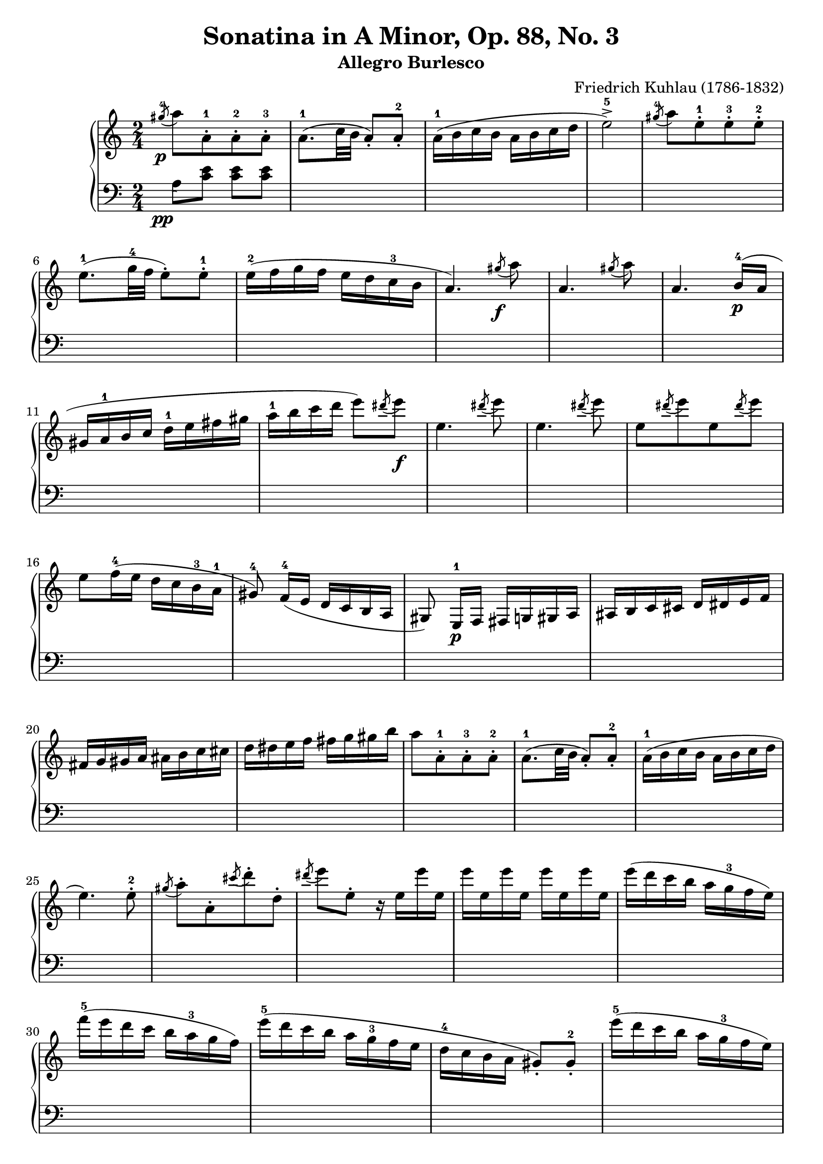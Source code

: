 \version "2.23.7"

\header {
  title = "Sonatina in A Minor, Op. 88, No. 3"
  subtitle = "Allegro Burlesco"
  composer = "Friedrich Kuhlau (1786-1832)"
  maintainer = "Tim Burgess"
  maintainerEmail = "timburgess@mac.com"
  tagline = ##f
}

righthand =  {
  \key c \major
  \numericTimeSignature \time 2/4
  \clef "treble"
  \relative c''' {
    \acciaccatura { gis8-4\p } a8[ a,-.-1 a-.-2 a-.-3] | a8.-1( c32 b32 a8-.) a8-.-2 | a16-1( b c b a b c d | e2->-5) | \acciaccatura { gis8-4 } a8[ e8-.-1 e8-.-3 e8-.-2] \break

    e8.-1( g32-4 f32 e8-.) e8-.-1 | e16-2( f g f e d c-3 b | a4.) \acciaccatura { gis'8\f } a8 | a,4. \acciaccatura { gis'8 } a8 | a,4. b16-4\p( a16 \break

    gis16 a-1 b c d-1 e fis gis | a-1 b c d e8) \acciaccatura { dis8 } e8\f | e,4. \acciaccatura { dis'8 } e8 | e,4. \acciaccatura { dis'8 } e8 |
    e,8[  \acciaccatura { dis'8 } e8 e,8 \acciaccatura { dis'8 } e8] \break

    e,8 f16-4( e d c b-3 a-1 | gis8\noBeam-4) f16-4( e d c b a gis8\noBeam) e16-1\p f fis g gis a ais b c cis d dis e f \break

    fis g gis a ais b c cis d dis e f fis g gis b | a8[ a,8-.-1 a-.-3 a-.-2] | a8.-1( c32 b32 a8-.) a8-.-2 | a16-1( b c b a b c d \break

    e4.) e8-.-2 | \acciaccatura { gis8 } a8-.[ a,8-. \acciaccatura { cis'8 } d8-. d,8-.] \acciaccatura { dis'8 } e8 e,8-. r16 e16 e' e, | e' e, e' e, e' e, e' e, |    
    e'( d c b a g-3 f e) \break

    f'16-5( e d c b a-3 g f) | e'-5( d c b a g-3 f e | d-4 c b a gis8-.) gis8-.-2 | e''16-5( d c b a g-3 f e) \break

    f'16-5( e d c b a-3 g f) | e'-5( d c b a g-3 f e | d-4 c b a-1 gis-2 a-3 b-4 gis-2 | a8-3)\noBeam a-2([\p ais-3 b-1] c[ cis d-1 dis-2] \break

    e4-3 f8. e16 | d4 g | c,4-1 d8.-3 c16 | b4) <bes-2 e-5>4( a) <aes-2 d-5>( g) <fis-2 c'-5>( <g-1 c-5> <a-2 c-4> \break

    <g~ c>4 <g b>8) r8 | << { g'4-4( a8. g16 f4) } \\ { s4 c4~ c4 } >> 
                          << { g'8.-5( f16 e4) } \\ { b4~ b4 } >>
                           << { f'8.( e16 d4) } \\ { a4~ a4 } >>
                            << { e'8.( d16 c4) } \\ { g4~ g4 } >> << { d'8.( c16 b4) } \\ { f4~ f4 } >> <e c'>4 \break

    <d c'>4( <f b>4 <e c'>4) r4 | e'16 e' c-4 g-2 f f' c-3 a-2 | d,16 d' b-4 f-2 e e' b-3 g-2 | c,16 c' a-4 e-2 d d' a-3 f-2 \break

    b,16 b' g-4 d-2 c c' g-3 e-2 | a,16 a' f-4 c-2 b b' f-3 d-2 | g,16 g' e-4 b-2 a a' e-3 c-2 | f,16 f' d-4 a-2 g g' d-3 b-2 | e,16 e' c-4 g-2 f f' c-3 a-2 \break

    r16\f e16( b' d e d b e, | e'8-.) r8 r4 | r16 e,16( a c-4 e c a e | e'8-.) r8 r4 | r16 e,( gis b-3 e8-.) r8 | r16 e,( a c-4 e8-.) r8 \break

    r8 e,16-1( fis gis a-1 b cis | dis e-1 fis gis a-1 b cis dis) | e8[ e,8-.-1\f e-.-2 e-.-1] | R2 | \acciaccatura { dis8-4 } e8-5[ e,-.-1 e-.-2 e-.-1] \break

    % 74
    R2 \acciaccatura { dis''8-4 } e8-.[ e,8-. \acciaccatura { cis'8 } d8-. d,8-.] | \acciaccatura { b'8 } c8-. c,8-. \acciaccatura { a'8 } b8-. b,8-. | 
      \acciaccatura { gis'8-4\p } a8[ a,-.-1 a-.-3 a-.-2] | a8.-1( c32 b32 a8-.) a8-.-2 \break

    a16-1( b c b a b c d | e2->-5) | \acciaccatura { dis'8-4 } e8[ e,8-.-1 e8-.-3 e8-.-2] | e8.-1( g32-4 f32 e8-.) e8-.-1 | e16-2( f g f e d c-3 b \break
   
    a4.) \acciaccatura { gis'8\f } a8 | a,4. \acciaccatura { gis'8 } a8 | a,4. b16-4( a | gis16 a-1 b c d-1 e fis gis | a-1 b c d e8) \acciaccatura { dis8 } e8\f \break

    e,4. \acciaccatura { dis'8 } e8 | e,4. \acciaccatura { dis'8 } e8 | e,8[  \acciaccatura { dis'8 } e8 e,8 \acciaccatura { dis'8 } e8] |
      e,8 f16-4( e d c b-3 a-1 | gis8\noBeam-4) f16-4( e d c b a \break

    gis8\noBeam) e16-1\p f fis g gis a ais b c cis d dis e f | fis g gis a ais b c cis d dis e f fis g gis b \break

    a8[ a,8-.-1 a-.-3 a-.-2] | a8.-1( c32 b32 a8-.) a8-.-2 | a16-1( b c b a b c d | e4.->) e8-.-2 |
      \acciaccatura { gis8 } a8-.[ a,8-. \acciaccatura { cis'8 } d8-. d,8-.] \acciaccatura { dis'8 } e8 e,8-. r16 e16 e' e, \break

    e' e, e' e, e' e, e' e, | e'( d c b a g-3 f e) | f'16-5( e d c b a-3 g f) | e'-5( d c b a g-3 f e | d-4 c b a gis8-.) gis8-.-2 \break

    e''16-5( d c b a g-3 f e) | f'16-5( e d c b a-3 g f) | e'-5( d c b a g-3 f e | d-4 c b a-1 gis-2 a-3 b-4 gis-2 \break

    a8-1) b16 c d-1 e fis gis | a8-5( g16 f e d c-3 b | \stemUp a8 g16-4 f e d c 
       \change Staff = "bottom" { b } \break
    
    a8-1 g16-4 f e d c b | a4-.->) r4 | \change Staff = "top" { <c' e a>4-.\ff  <e a c>-. }

    s2 s2 

    \bar "|."
  }
}

lefthand =  {
  \key c \major
  \numericTimeSignature \time 2/4
  \clef "bass"
  \relative c' {
    % bottom stave starts with invisible note due to https://sourceforge.net/p/testlilyissues/issues/34
    \acciaccatura { s8\pp }

    a8 <c e> <c e> <c e> |
    s2*116

    a,4-. a'4-. |

    <<
      { <c, e a>2~ | <c e a>4 r4 } \\ { <a,~ a'~>2 <a a'>4 r4 }
    >>
    



  \bar "|."
  }
}

\score {
   \context PianoStaff << 
    \context Staff = "top" <<
      \righthand
    >>
    \context Staff = "bottom" <<
      \lefthand
    >>
  >>
  \layout { }
  \midi { }
}
   
